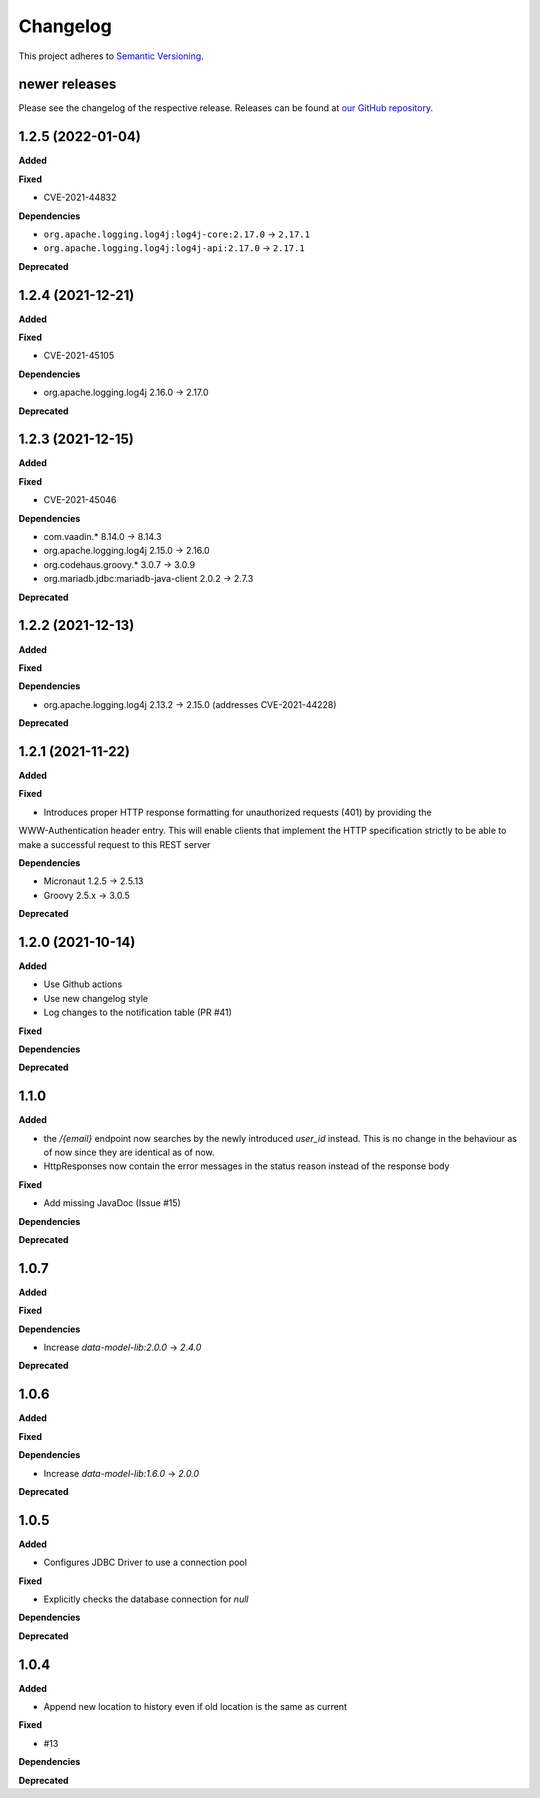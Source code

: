 ==========
Changelog
==========

This project adheres to `Semantic Versioning <https://semver.org/>`_.

newer releases
--------------

Please see the changelog of the respective release.
Releases can be found at `our GitHub repository <https://github.com/qbicsoftware/sample-tracking-service/releases>`_.

1.2.5 (2022-01-04)
------------------

**Added**

**Fixed**

* CVE-2021-44832

**Dependencies**

* ``org.apache.logging.log4j:log4j-core:2.17.0`` -> ``2.17.1``
* ``org.apache.logging.log4j:log4j-api:2.17.0`` -> ``2.17.1``

**Deprecated**

1.2.4 (2021-12-21)
------------------

**Added**

**Fixed**

* CVE-2021-45105

**Dependencies**

* org.apache.logging.log4j 2.16.0 -> 2.17.0

**Deprecated**

1.2.3 (2021-12-15)
------------------

**Added**

**Fixed**

* CVE-2021-45046

**Dependencies**

* com.vaadin.* 8.14.0 -> 8.14.3
* org.apache.logging.log4j 2.15.0 -> 2.16.0
* org.codehaus.groovy.* 3.0.7 -> 3.0.9
* org.mariadb.jdbc:mariadb-java-client 2.0.2 -> 2.7.3

**Deprecated**


1.2.2 (2021-12-13)
------------------

**Added**

**Fixed**

**Dependencies**

* org.apache.logging.log4j 2.13.2 -> 2.15.0 (addresses CVE-2021-44228)

**Deprecated**

1.2.1 (2021-11-22)
------------------

**Added**

**Fixed**

* Introduces proper HTTP response formatting for unauthorized requests (401) by providing the
WWW-Authentication header entry. This will enable clients that implement the HTTP specification strictly
to be able to make a successful request to this REST server

**Dependencies**

* Micronaut 1.2.5 -> 2.5.13
* Groovy 2.5.x -> 3.0.5

**Deprecated**

1.2.0 (2021-10-14)
------------------

**Added**

* Use Github actions

* Use new changelog style

* Log changes to the notification table (PR #41)

**Fixed**

**Dependencies**

**Deprecated**


1.1.0
-----

**Added**

* the `/{email}` endpoint now searches by the newly introduced `user_id` instead. This is no change in the behaviour as of now since they are identical as of now.
* HttpResponses now contain the error messages in the status reason instead of the response body

**Fixed**

* Add missing JavaDoc (Issue #15)

**Dependencies**

**Deprecated**


1.0.7
-----

**Added**

**Fixed**

**Dependencies**

* Increase `data-model-lib:2.0.0` -> `2.4.0`

**Deprecated**


1.0.6
-----

**Added**

**Fixed**

**Dependencies**

* Increase `data-model-lib:1.6.0` -> `2.0.0`

**Deprecated**


1.0.5
-----

**Added**

* Configures JDBC Driver to use a connection pool

**Fixed**

* Explicitly checks the database connection for `null`

**Dependencies**

**Deprecated**


1.0.4
-----

**Added**

* Append new location to history even if old location is the same as current

**Fixed**

* #13

**Dependencies**

**Deprecated**
